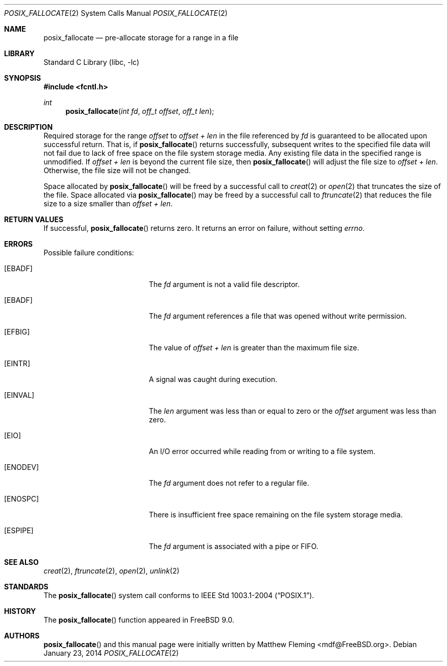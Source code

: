 .\" Copyright (c) 1980, 1991, 1993
.\"	The Regents of the University of California.  All rights reserved.
.\"
.\" Redistribution and use in source and binary forms, with or without
.\" modification, are permitted provided that the following conditions
.\" are met:
.\" 1. Redistributions of source code must retain the above copyright
.\"    notice, this list of conditions and the following disclaimer.
.\" 2. Redistributions in binary form must reproduce the above copyright
.\"    notice, this list of conditions and the following disclaimer in the
.\"    documentation and/or other materials provided with the distribution.
.\" 4. Neither the name of the University nor the names of its contributors
.\"    may be used to endorse or promote products derived from this software
.\"    without specific prior written permission.
.\"
.\" THIS SOFTWARE IS PROVIDED BY THE REGENTS AND CONTRIBUTORS ``AS IS'' AND
.\" ANY EXPRESS OR IMPLIED WARRANTIES, INCLUDING, BUT NOT LIMITED TO, THE
.\" IMPLIED WARRANTIES OF MERCHANTABILITY AND FITNESS FOR A PARTICULAR PURPOSE
.\" ARE DISCLAIMED.  IN NO EVENT SHALL THE REGENTS OR CONTRIBUTORS BE LIABLE
.\" FOR ANY DIRECT, INDIRECT, INCIDENTAL, SPECIAL, EXEMPLARY, OR CONSEQUENTIAL
.\" DAMAGES (INCLUDING, BUT NOT LIMITED TO, PROCUREMENT OF SUBSTITUTE GOODS
.\" OR SERVICES; LOSS OF USE, DATA, OR PROFITS; OR BUSINESS INTERRUPTION)
.\" HOWEVER CAUSED AND ON ANY THEORY OF LIABILITY, WHETHER IN CONTRACT, STRICT
.\" LIABILITY, OR TORT (INCLUDING NEGLIGENCE OR OTHERWISE) ARISING IN ANY WAY
.\" OUT OF THE USE OF THIS SOFTWARE, EVEN IF ADVISED OF THE POSSIBILITY OF
.\" SUCH DAMAGE.
.\"
.\"     @(#)open.2	8.2 (Berkeley) 11/16/93
.\" $FreeBSD$
.\"
.Dd January 23, 2014
.Dt POSIX_FALLOCATE 2
.Os
.Sh NAME
.Nm posix_fallocate
.Nd pre-allocate storage for a range in a file
.Sh LIBRARY
.Lb libc
.Sh SYNOPSIS
.In fcntl.h
.Ft int
.Fn posix_fallocate "int fd" "off_t offset" "off_t len"
.Sh DESCRIPTION
Required storage for the range
.Fa offset
to
.Fa offset +
.Fa len
in the file referenced by
.Fa fd
is guaranteed to be allocated upon successful return.
That is, if
.Fn posix_fallocate
returns successfully, subsequent writes to the specified file data
will not fail due to lack of free space on the file system storage
media.
Any existing file data in the specified range is unmodified.
If
.Fa offset +
.Fa len
is beyond the current file size, then
.Fn posix_fallocate
will adjust the file size to
.Fa offset +
.Fa len .
Otherwise, the file size will not be changed.
.Pp
Space allocated by
.Fn posix_fallocate
will be freed by a successful call to
.Xr creat 2
or
.Xr open 2
that truncates the size of the file.
Space allocated via
.Fn posix_fallocate
may be freed by a successful call to
.Xr ftruncate 2
that reduces the file size to a size smaller than
.Fa offset +
.Fa len .
.Pp
.Sh RETURN VALUES
If successful,
.Fn posix_fallocate
returns zero.
It returns an error on failure, without setting
.Va errno .
.Sh ERRORS
Possible failure conditions:
.Bl -tag -width Er
.It Bq Er EBADF
The
.Fa fd
argument is not a valid file descriptor.
.It Bq Er EBADF
The
.Fa fd
argument references a file that was opened without write permission.
.It Bq Er EFBIG
The value of
.Fa offset +
.Fa len
is greater than the maximum file size.
.It Bq Er EINTR
A signal was caught during execution.
.It Bq Er EINVAL
The
.Fa len
argument was less than or equal to zero or the
.Fa offset
argument was less than zero.
.It Bq Er EIO
An I/O error occurred while reading from or writing to a file system.
.It Bq Er ENODEV
The
.Fa fd
argument does not refer to a regular file.
.It Bq Er ENOSPC
There is insufficient free space remaining on the file system storage
media.
.It Bq Er ESPIPE
The
.Fa fd
argument is associated with a pipe or FIFO.
.El
.Sh SEE ALSO
.Xr creat 2 ,
.Xr ftruncate 2 ,
.Xr open 2 ,
.Xr unlink 2
.Sh STANDARDS
The
.Fn posix_fallocate
system call conforms to
.St -p1003.1-2004 .
.Sh HISTORY
The
.Fn posix_fallocate
function appeared in
.Fx 9.0 .
.Sh AUTHORS
.Fn posix_fallocate
and this manual page were initially written by
.An Matthew Fleming Aq mdf@FreeBSD.org .
